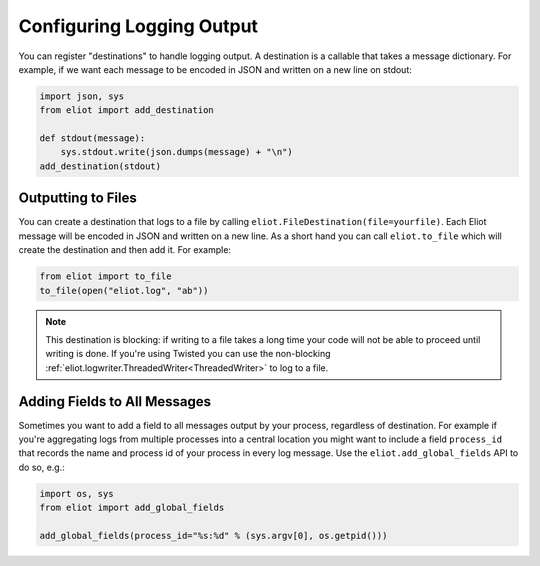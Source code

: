 Configuring Logging Output
==========================

You can register "destinations" to handle logging output.
A destination is a callable that takes a message dictionary.
For example, if we want each message to be encoded in JSON and written on a new line on stdout:

.. code-block:: python

    import json, sys
    from eliot import add_destination

    def stdout(message):
        sys.stdout.write(json.dumps(message) + "\n")
    add_destination(stdout)


Outputting to Files
-------------------

You can create a destination that logs to a file by calling ``eliot.FileDestination(file=yourfile)``.
Each Eliot message will be encoded in JSON and written on a new line.
As a short hand you can call ``eliot.to_file`` which will create the destination and then add it.
For example:

.. code-block:: python

    from eliot import to_file
    to_file(open("eliot.log", "ab"))

.. note::

    This destination is blocking: if writing to a file takes a long time your code will not be able to proceed until writing is done.
    If you're using Twisted you can use the non-blocking :ref:`eliot.logwriter.ThreadedWriter<ThreadedWriter>` to log to a file.


.. _add_global_fields:

Adding Fields to All Messages
-----------------------------

Sometimes you want to add a field to all messages output by your process, regardless of destination.
For example if you're aggregating logs from multiple processes into a central location you might want to include a field ``process_id`` that records the name and process id of your process in every log message.
Use the ``eliot.add_global_fields`` API to do so, e.g.:

.. code-block:: python

    import os, sys
    from eliot import add_global_fields

    add_global_fields(process_id="%s:%d" % (sys.argv[0], os.getpid()))

